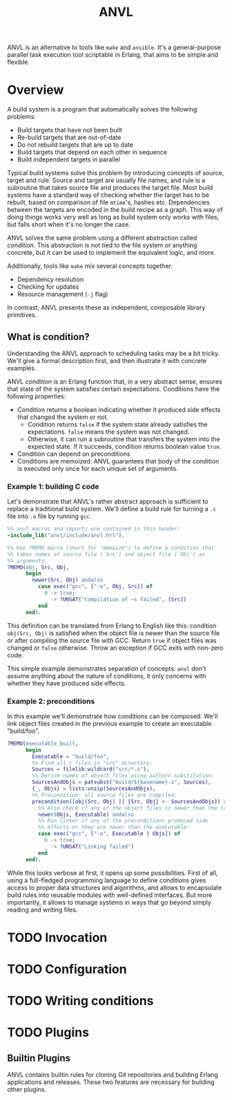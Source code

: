 #+TITLE: ANVL

ANVL is an alternative to tools like =make= and =ansible=.
It's a general-purpose parallel task execution tool scriptable in Erlang, that aims to be simple and flexible.

* Overview

A build system is a program that automatically solves the following problems:

- Build targets that have not been built
- Re-build targets that are out-of-date
- Do not rebuild targets that are up to date
- Build targets that depend on each other in sequence
- Build independent targets in parallel

Typical build systems solve this problem by introducing concepts of source, target and rule.
Source and target are usually file names, and rule is a subroutine that takes source file and produces the target file.
Most build systems have a standard way of checking whether the target has to be rebuilt, based on comparison of file =mtime='s, hashes etc.
Dependencies between the targets are encoded in the build recipe as a graph.
This way of doing things works very well as long as build system only works with files, but falls short when it's no longer the case.

ANVL solves the same problem using a different abstraction called /condition/.
This abstraction is not tied to the file system or anything concrete, but it can be used to implement the equivalent logic, and more.

Additionally, tools like =make= mix several concepts together:

- Dependency resolution
- Checking for updates
- Resource management (=-j= flag)

In contrast, ANVL presents these as independent, composable library primitives.

** What is condition?

Understanding the ANVL approach to scheduling tasks may be a bit tricky.
We'll give a formal description first, and then illustrate it with concrete examples.

ANVL /condition/ is an Erlang function that, in a very abstract sense, ensures that state of the system satisfies certain expectations.
Conditions have the following properties:

- Condition returns a boolean indicating whether it produced side effects that changed the system or not.
  - Condition returns =false= if the system state already satisfies the expectations.
    =false= means the system was not changed.
  - Otherwise, it can run a subroutine that transfers the system into the expected state.
    If it succeeds, condition returns boolean value =true=.
- Condition can depend on preconditions
- Conditions are memoized: ANVL guarantees that body of the condition is executed only once for each unique set of arguments.

*** Example 1: building C code

Let's demonstrate that ANVL's rather abstract approach is sufficient to replace a traditional build system.
We'll define a build rule for turning a =.c= file into =.o= file by running =gcc=.

#+begin_src erlang
%% anvl macros and imports are contained in this header:
-include_lib("anvl/include/anvl.hrl").

%% Use ?MEMO macro (short for "memoize") to define a condition that
%% takes names of source file (`Src') and object file (`Obj') as
%% arguments:
?MEMO(obj, Src, Obj,
      begin
        newer(Src, Obj) andalso
          case exec("gcc", ["-o", Obj, Src]) of
            0 -> true;
            _ -> ?UNSAT("Compilation of ~s failed", [Src])
          end
      end).
#+end_src

This definition can be translated from Erlang to English like this:
condition =obj(Src, Obj)= is satisfied when the object file is newer than the source file or after compiling the source file with GCC.
Return =true= if object files was changed or =false= otherwise.
Throw an exception if GCC exits with non-zero code.

This simple example demonstrates separation of concepts:
=anvl= don't assume anything about the nature of conditions, it only concerns with whether they have produced side effects.

*** Example 2: preconditions

In this example we'll demonstrate how conditions can be composed.
We'll link object files created in the previous example to create an executable "build/foo".

#+begin_src erlang
?MEMO(executable_built,
      begin
        Executable = "build/foo",
        %% Find all c files in "src" directory:
        Sources = filelib:wildcard("src/*.c"),
        %% Derive names of object files using pattern substitution:
        SourcesAndObjs = patsubst("build/${basename}.o", Sources),
        {_, Objs} = lists:unzip(SourcesAndObjs),
        %% Precondition: all source files are compiled:
        precondition([obj(Src, Obj) || {Src, Obj} <- SourcesAndObjs]) or
          %% Also check if any of the object files is newer than the target:
          newer(Objs, Executable) andalso
          %% Run linker if any of the preconditions produced side
          %% effects or they are newer than the executable:
          case exec("gcc", ["-o", Executable | Objs]) of
            0 -> true;
            _ -> ?UNSAT("Linking failed")
          end
      end).
#+end_src

While this looks verbose at first, it opens up some possibilities.
First of all, using a full-fledged programming language to define conditions gives access to proper data structures and algorithms, and allows to encapsulate build rules into reusable modules with well-defined interfaces.
But more importantly, it allows to manage systems in ways that go beyond simply reading and writing files.

* TODO Invocation

* TODO Configuration

* TODO Writing conditions

* TODO Plugins

** Builtin Plugins

ANVL contains builtin rules for cloning Git repositories and building Erlang applications and releases.
These two features are necessary for building other plugins.
